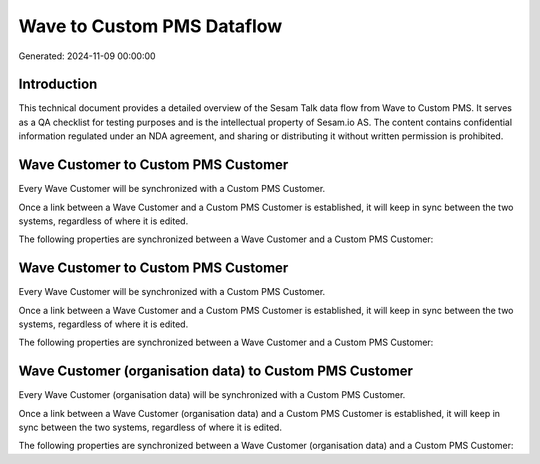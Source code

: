 ===========================
Wave to Custom PMS Dataflow
===========================

Generated: 2024-11-09 00:00:00

Introduction
------------

This technical document provides a detailed overview of the Sesam Talk data flow from Wave to Custom PMS. It serves as a QA checklist for testing purposes and is the intellectual property of Sesam.io AS. The content contains confidential information regulated under an NDA agreement, and sharing or distributing it without written permission is prohibited.

Wave Customer to Custom PMS Customer
------------------------------------
Every Wave Customer will be synchronized with a Custom PMS Customer.

Once a link between a Wave Customer and a Custom PMS Customer is established, it will keep in sync between the two systems, regardless of where it is edited.

The following properties are synchronized between a Wave Customer and a Custom PMS Customer:

.. list-table::
   :header-rows: 1

   * - Wave Customer Property
     - Custom PMS Customer Property
     - Custom PMS Data Type


Wave Customer to Custom PMS Customer
------------------------------------
Every Wave Customer will be synchronized with a Custom PMS Customer.

Once a link between a Wave Customer and a Custom PMS Customer is established, it will keep in sync between the two systems, regardless of where it is edited.

The following properties are synchronized between a Wave Customer and a Custom PMS Customer:

.. list-table::
   :header-rows: 1

   * - Wave Customer Property
     - Custom PMS Customer Property
     - Custom PMS Data Type


Wave Customer (organisation data) to Custom PMS Customer
--------------------------------------------------------
Every Wave Customer (organisation data) will be synchronized with a Custom PMS Customer.

Once a link between a Wave Customer (organisation data) and a Custom PMS Customer is established, it will keep in sync between the two systems, regardless of where it is edited.

The following properties are synchronized between a Wave Customer (organisation data) and a Custom PMS Customer:

.. list-table::
   :header-rows: 1

   * - Wave Customer (organisation data) Property
     - Custom PMS Customer Property
     - Custom PMS Data Type

